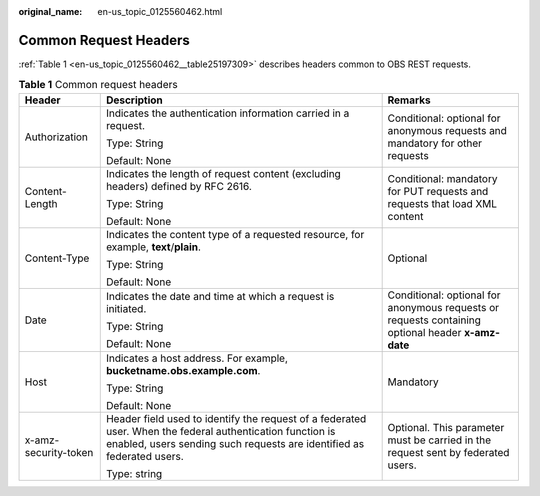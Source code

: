 :original_name: en-us_topic_0125560462.html

.. _en-us_topic_0125560462:

Common Request Headers
======================

:ref:`Table 1 <en-us_topic_0125560462__table25197309>` describes headers common to OBS REST requests.

.. _en-us_topic_0125560462__table25197309:

.. table:: **Table 1** Common request headers

   +-----------------------+------------------------------------------------------------------------------------------------------------------------------------------------------------------------------------+----------------------------------------------------------------------------------------------------+
   | Header                | Description                                                                                                                                                                        | Remarks                                                                                            |
   +=======================+====================================================================================================================================================================================+====================================================================================================+
   | Authorization         | Indicates the authentication information carried in a request.                                                                                                                     | Conditional: optional for anonymous requests and mandatory for other requests                      |
   |                       |                                                                                                                                                                                    |                                                                                                    |
   |                       | Type: String                                                                                                                                                                       |                                                                                                    |
   |                       |                                                                                                                                                                                    |                                                                                                    |
   |                       | Default: None                                                                                                                                                                      |                                                                                                    |
   +-----------------------+------------------------------------------------------------------------------------------------------------------------------------------------------------------------------------+----------------------------------------------------------------------------------------------------+
   | Content-Length        | Indicates the length of request content (excluding headers) defined by RFC 2616.                                                                                                   | Conditional: mandatory for PUT requests and requests that load XML content                         |
   |                       |                                                                                                                                                                                    |                                                                                                    |
   |                       | Type: String                                                                                                                                                                       |                                                                                                    |
   |                       |                                                                                                                                                                                    |                                                                                                    |
   |                       | Default: None                                                                                                                                                                      |                                                                                                    |
   +-----------------------+------------------------------------------------------------------------------------------------------------------------------------------------------------------------------------+----------------------------------------------------------------------------------------------------+
   | Content-Type          | Indicates the content type of a requested resource, for example, **text**/**plain**.                                                                                               | Optional                                                                                           |
   |                       |                                                                                                                                                                                    |                                                                                                    |
   |                       | Type: String                                                                                                                                                                       |                                                                                                    |
   |                       |                                                                                                                                                                                    |                                                                                                    |
   |                       | Default: None                                                                                                                                                                      |                                                                                                    |
   +-----------------------+------------------------------------------------------------------------------------------------------------------------------------------------------------------------------------+----------------------------------------------------------------------------------------------------+
   | Date                  | Indicates the date and time at which a request is initiated.                                                                                                                       | Conditional: optional for anonymous requests or requests containing optional header **x-amz-date** |
   |                       |                                                                                                                                                                                    |                                                                                                    |
   |                       | Type: String                                                                                                                                                                       |                                                                                                    |
   |                       |                                                                                                                                                                                    |                                                                                                    |
   |                       | Default: None                                                                                                                                                                      |                                                                                                    |
   +-----------------------+------------------------------------------------------------------------------------------------------------------------------------------------------------------------------------+----------------------------------------------------------------------------------------------------+
   | Host                  | Indicates a host address. For example, **bucketname.obs.example.com**.                                                                                                             | Mandatory                                                                                          |
   |                       |                                                                                                                                                                                    |                                                                                                    |
   |                       | Type: String                                                                                                                                                                       |                                                                                                    |
   |                       |                                                                                                                                                                                    |                                                                                                    |
   |                       | Default: None                                                                                                                                                                      |                                                                                                    |
   +-----------------------+------------------------------------------------------------------------------------------------------------------------------------------------------------------------------------+----------------------------------------------------------------------------------------------------+
   | x-amz-security-token  | Header field used to identify the request of a federated user. When the federal authentication function is enabled, users sending such requests are identified as federated users. | Optional. This parameter must be carried in the request sent by federated users.                   |
   |                       |                                                                                                                                                                                    |                                                                                                    |
   |                       | Type: string                                                                                                                                                                       |                                                                                                    |
   +-----------------------+------------------------------------------------------------------------------------------------------------------------------------------------------------------------------------+----------------------------------------------------------------------------------------------------+
